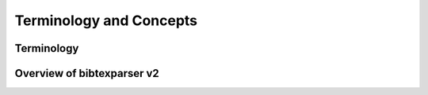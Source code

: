 ========================
Terminology and Concepts
========================


Terminology
-----------





Overview of bibtexparser v2
---------------------------

